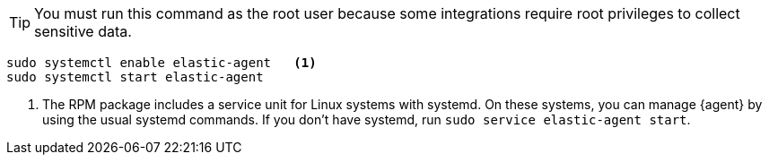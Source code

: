 [TIP]
====
You must run this command as the root user because some
integrations require root privileges to collect sensitive data.
====

[source,shell]
----
sudo systemctl enable elastic-agent   <1>
sudo systemctl start elastic-agent
----

<1> The RPM package includes a service unit for Linux systems with systemd. On
these systems, you can manage {agent} by using the usual systemd commands. If
you don't have systemd, run `sudo service elastic-agent start`.
